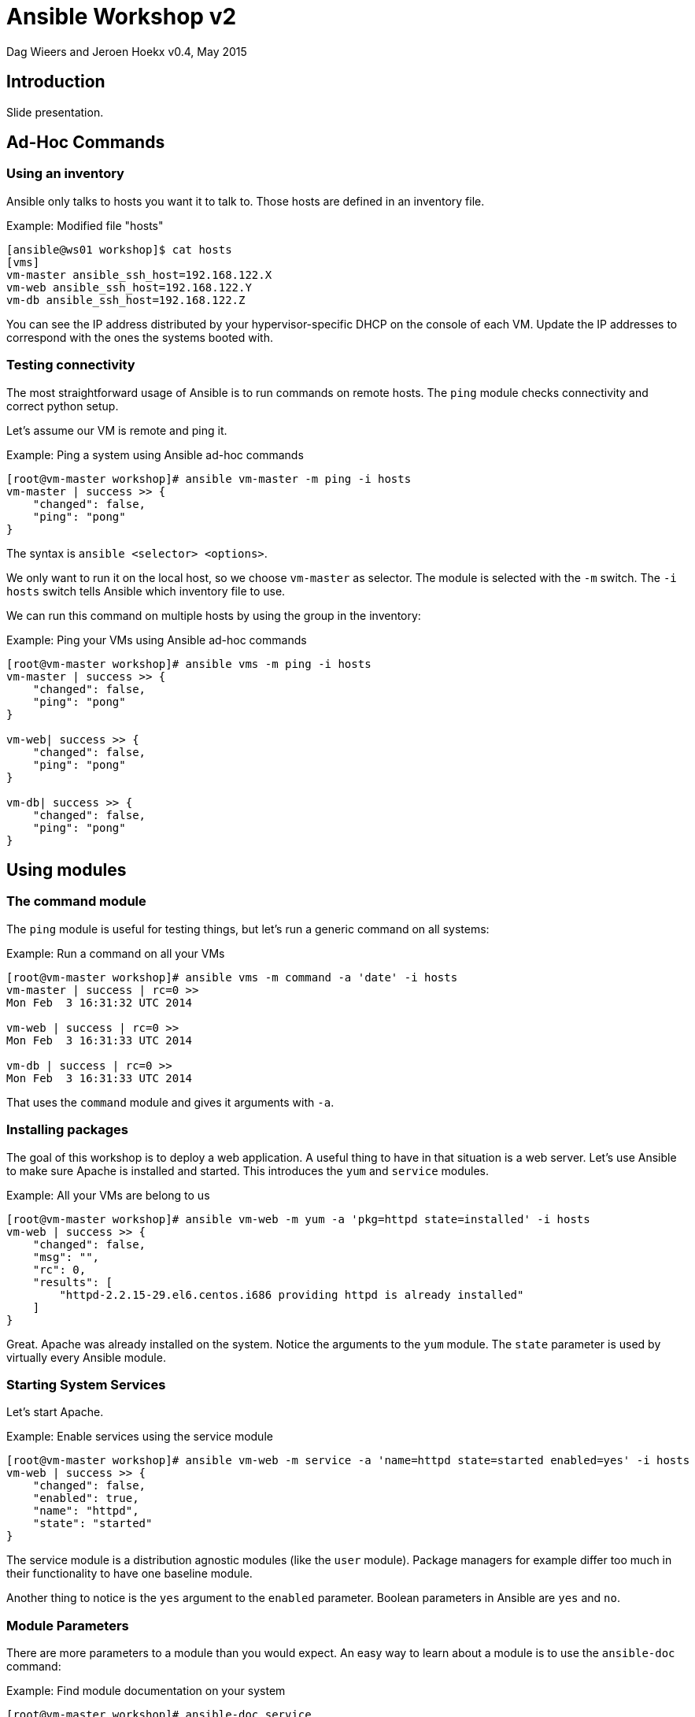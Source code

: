 Ansible Workshop v2
===================

Dag Wieers and Jeroen Hoekx
v0.4, May 2015

== Introduction ==
Slide presentation.


== Ad-Hoc Commands ==

=== Using an inventory ===
Ansible only talks to hosts you want it to talk to. Those hosts are defined in an inventory file.

.Example: Modified file "hosts"
----
[ansible@ws01 workshop]$ cat hosts
[vms]
vm-master ansible_ssh_host=192.168.122.X
vm-web ansible_ssh_host=192.168.122.Y
vm-db ansible_ssh_host=192.168.122.Z
----

You can see the IP address distributed by your hypervisor-specific DHCP on the console of each VM. Update the IP addresses to correspond with the ones the systems booted with.

=== Testing connectivity ===
The most straightforward usage of Ansible is to run commands on remote hosts. The +ping+ module checks connectivity and correct python setup.

Let's assume our VM is remote and ping it.

.Example: Ping a system using Ansible ad-hoc commands
----
[root@vm-master workshop]# ansible vm-master -m ping -i hosts
vm-master | success >> {
    "changed": false, 
    "ping": "pong"
}
----

The syntax is +ansible <selector> <options>+.

We only want to run it on the local host, so we choose +vm-master+ as selector. The module is selected with the +-m+ switch. The +-i hosts+ switch tells Ansible which inventory file to use.

We can run this command on multiple hosts by using the group in the inventory:

.Example: Ping your VMs using Ansible ad-hoc commands
----
[root@vm-master workshop]# ansible vms -m ping -i hosts
vm-master | success >> {
    "changed": false, 
    "ping": "pong"
}

vm-web| success >> {
    "changed": false, 
    "ping": "pong"
}

vm-db| success >> {
    "changed": false, 
    "ping": "pong"
}
----

== Using modules ==

=== The command module ===
The `ping` module is useful for testing things, but let's run a generic command on all systems:

.Example: Run a command on all your VMs
----
[root@vm-master workshop]# ansible vms -m command -a 'date' -i hosts 
vm-master | success | rc=0 >>
Mon Feb  3 16:31:32 UTC 2014

vm-web | success | rc=0 >>
Mon Feb  3 16:31:33 UTC 2014

vm-db | success | rc=0 >>
Mon Feb  3 16:31:33 UTC 2014
----

That uses the +command+ module and gives it arguments with +-a+.

=== Installing packages ===
The goal of this workshop is to deploy a web application. A useful thing to have in that situation is a web server. Let's use Ansible to make sure Apache is installed and started. This introduces the `yum` and `service` modules.

.Example: All your VMs are belong to us
----
[root@vm-master workshop]# ansible vm-web -m yum -a 'pkg=httpd state=installed' -i hosts
vm-web | success >> {
    "changed": false, 
    "msg": "", 
    "rc": 0, 
    "results": [
        "httpd-2.2.15-29.el6.centos.i686 providing httpd is already installed"
    ]
}
----

Great. Apache was already installed on the system. Notice the arguments to the `yum` module. The `state` parameter is used by virtually every Ansible module.

=== Starting System Services ===
Let's start Apache.

.Example: Enable services using the service module
----
[root@vm-master workshop]# ansible vm-web -m service -a 'name=httpd state=started enabled=yes' -i hosts
vm-web | success >> {
    "changed": false, 
    "enabled": true, 
    "name": "httpd", 
    "state": "started"
}
----

The service module is a distribution agnostic modules (like the `user` module). Package managers for example differ too much in their functionality to have one baseline module.

Another thing to notice is the `yes` argument to the `enabled` parameter. Boolean parameters in Ansible are `yes` and `no`.

=== Module Parameters ===
There are more parameters to a module than you would expect. An easy way to learn about a module is to use the `ansible-doc` command:

.Example: Find module documentation on your system
----
[root@vm-master workshop]# ansible-doc service
> SERVICE

  Controls services on remote hosts. Supported init systems include
  BSD init, OpenRC, SysV, Solaris SMF, systemd, upstart.

Options (= is mandatory):

- arguments
        Additional arguments provided on the command line

- enabled
        Whether the service should start on boot. *At least one of
        state and enabled are required.* (Choices: yes, no)

= name
        Name of the service.
...
----

== Inventory Groups ==
The application we want to deploy is multi-tiered. There is the web server part and the database part. It makes sense to be able to group hosts in functional groups.

The built-in inventory can do that:

.Example: Modified file "hosts"
----
[vms]
vm-master ansible_ssh_host=192.168.122.X
vm-web ansible_ssh_host=192.168.122.Y
vm-db ansible_ssh_host=192.168.122.Z

[web-servers]
vm-web

[database-servers]
vm-db
----

== Playbooks ==
Running commands on potentially hundreds of systems is nice, but it does not scale as your infrastructure grows. We need a way to describe the system state. Ansible playbooks provide a declarative way to do just that.

Playbooks are written in YAML. One playbook consists of one or more plays. Each play has a number of tasks. Playbooks are run sequentially. This allows orchestration of actions on multiple system groups.

NOTE: Explain YAML here using slides.

=== Creating your first playbook ===
Let's show an example that ensures Apache is installed and running.

.Example: Create new file "apache.yml"
----
- name: Configure Apache
  hosts: web-servers
  user: root

  tasks:

  - name: Install Apache
    yum: pkg=httpd state=installed

  - name: Start and Enable Apache
    service: name=httpd state=started enabled=yes
----

This playbook has one play. In that play are two tasks.

A play always indicates on which hosts it will run and as what user. Many more parameters are possible, but this is the minimum. Well, you could skip the user, but then it will run as your local user.

We've updated the `hosts` file to include a second group `web-servers`. Our `vm-web` system is in that group.

You can run a playbook like this:

.Example: apache.yml playbook output
----
[root@vm-master workshop]# ansible-playbook apache.yml -i hosts 

PLAY [Configure Apache] ******************************************************* 

GATHERING FACTS *************************************************************** 
ok: [vm-web]

TASK: [Install Apache] ******************************************************** 
ok: [vm-web]

TASK: [Start and Enable Apache] *********************************************** 
ok: [vm-web]

PLAY RECAP ******************************************************************** 
vm-web                     : ok=3    changed=0    unreachable=0    failed=0
----

You will notice this playbook runs both tasks and has an additional step to gather facts. These facts are available as variables in the remainder of the play.

=== Gathering facts ===

Let's see which facts are available. The +setup+ module is used to gather them.

.Example: facts output using the setup module
----
[root@ws01 workshop]# ansible vm-web -m setup -i hosts 
vm-web | success >> {
    "ansible_facts": {
        "ansible_all_ipv4_addresses": [
            "192.168.122.21"
        ], 
        "ansible_all_ipv6_addresses": [
            "fe80::5054:ff:fe23:1614"
        ], 
        "ansible_architecture": "i386", 
        "ansible_bios_date": "01/01/2011", 
        "ansible_bios_version": "Bochs", 
--snip--
        }, 
        "ansible_default_ipv4": {
            "address": "192.168.122.21", 
            "alias": "eth0", 
            "gateway": "192.168.122.1", 
            "interface": "eth0", 
            "macaddress": "52:54:00:23:16:14", 
            "mtu": 1500, 
            "netmask": "255.255.255.0", 
            "network": "192.168.122.0", 
            "type": "ether"
        }, 
--snip--
        "ansible_distribution": "CentOS", 
        "ansible_distribution_release": "Final", 
        "ansible_distribution_version": "6.5", 
        "ansible_domain": "", 
--snip--
        "ansible_form_factor": "Other", 
        "ansible_fqdn": "ws01", 
        "ansible_hostname": "ws01", 
        "ansible_interfaces": [
            "lo", 
            "eth0"
        ], 
        "ansible_kernel": "2.6.32-431.el6.i686", 
--snip--
        "ansible_machine": "i686", 
        "ansible_memfree_mb": 375, 
        "ansible_memtotal_mb": 498, 
--snip--
        "ansible_os_family": "RedHat", 
        "ansible_pkg_mgr": "yum", 
        "ansible_processor": [
            "QEMU Virtual CPU version 1.7.0", 
            "QEMU Virtual CPU version 1.7.0"
        ], 
        "ansible_processor_cores": 1, 
        "ansible_processor_count": 2, 
        "ansible_processor_threads_per_core": 1, 
        "ansible_processor_vcpus": 2, 
        "ansible_product_name": "Bochs", 
        "ansible_product_serial": "NA", 
        "ansible_product_uuid": "D17F90A9-2961-401A-ABF2-67A4986DB05A", 
        "ansible_product_version": "NA", 
        "ansible_python_version": "2.6.6", 
        "ansible_selinux": false, 
--snip--
        "ansible_swapfree_mb": 511, 
        "ansible_swaptotal_mb": 511, 
        "ansible_system": "Linux", 
        "ansible_system_vendor": "Bochs", 
        "ansible_user_id": "root", 
        "ansible_userspace_architecture": "i386", 
        "ansible_userspace_bits": "32", 
        "ansible_virtualization_role": "guest", 
        "ansible_virtualization_type": "kvm"
    }, 
    "changed": false
}
----

When the fact you need is not in there, you can also return your own facts.

=== Under the hood ===
Running the playbook with additional verbosity is possible with the +-v+ flag. Adding one +-v+ shows the output you would get when running a task with `ansible`.

Adding more +-v+'s, up to three, increases the verbosity. It shows you exactly which SSH commands are run in the background.

.Example: apache.yml playbook output
----
[root@vm-master workshop]# ansible-playbook apache.yml -i hosts -vvv

PLAY [Configure Apache] ******************************************************* 

GATHERING FACTS *************************************************************** 
<192.168.122.44> ESTABLISH CONNECTION FOR USER: root on PORT 22 TO 192.168.122.44
<192.168.122.44> EXEC /bin/sh -c 'mkdir -p $HOME/.ansible/tmp/ansible-1391536177.48-154519686540036 && echo $HOME/.ansible/tmp/ansible-1391536177.48-154519686540036'
<192.168.122.44> REMOTE_MODULE setup 
<192.168.122.44> PUT /tmp/tmpbeGxa0 TO /root/.ansible/tmp/ansible-1391536177.48-154519686540036/setup
<192.168.122.44> EXEC /bin/sh -c '/usr/bin/python /root/.ansible/tmp/ansible-1391536177.48-154519686540036/setup; rm -rf /root/.ansible/tmp/ansible-1391536177.48-154519686540036/ >/dev/null 2>&1'
ok: [vm-web]

TASK: [Install Apache] ******************************************************** 
<192.168.122.44> ESTABLISH CONNECTION FOR USER: root on PORT 22 TO 192.168.122.44
<192.168.122.44> EXEC /bin/sh -c 'mkdir -p $HOME/.ansible/tmp/ansible-1391536177.87-158335554738395 && echo $HOME/.ansible/tmp/ansible-1391536177.87-158335554738395'
<192.168.122.44> REMOTE_MODULE yum pkg=httpd state=installed
<192.168.122.44> PUT /tmp/tmpWFxgYv TO /root/.ansible/tmp/ansible-1391536177.87-158335554738395/yum
<192.168.122.44> EXEC /bin/sh -c '/usr/bin/python -tt /root/.ansible/tmp/ansible-1391536177.87-158335554738395/yum; rm -rf /root/.ansible/tmp/ansible-1391536177.87-158335554738395/ >/dev/null 2>&1'
ok: [vm-web] => {"changed": false, "msg": "", "rc": 0, "results": ["httpd-2.2.15-29.el6.centos.i686 providing httpd is already installed"]}

TASK: [Start and Enable Apache] *********************************************** 
<192.168.122.44> ESTABLISH CONNECTION FOR USER: root on PORT 22 TO 192.168.122.44
<192.168.122.44> EXEC /bin/sh -c 'mkdir -p $HOME/.ansible/tmp/ansible-1391536178.35-83838710451863 && echo $HOME/.ansible/tmp/ansible-1391536178.35-83838710451863'
<192.168.122.44> REMOTE_MODULE service name=httpd state=started enabled=yes
<192.168.122.44> PUT /tmp/tmpWOsgaK TO /root/.ansible/tmp/ansible-1391536178.35-83838710451863/service
<192.168.122.44> PUT /tmp/tmpmofo2w TO /root/.ansible/tmp/ansible-1391536178.35-83838710451863/arguments
<192.168.122.44> EXEC /bin/sh -c '/usr/bin/python /root/.ansible/tmp/ansible-1391536178.35-83838710451863/service /root/.ansible/tmp/ansible-1391536178.35-83838710451863/arguments; rm -rf /root/.ansible/tmp/ansible-1391536178.35-83838710451863/ >/dev/null 2>&1'
ok: [vm-web] => {"changed": false, "enabled": true, "name": "httpd", "state": "started"}

PLAY RECAP ******************************************************************** 
vm-web                     : ok=3    changed=0    unreachable=0    failed=0
----

=== Configuring a default inventory ===
Up to now we've always used the +-i+ switch to the `ansible` and `ansible-playbook` commands. We can configure a default.

Add a file `ansible.cfg` in the `/root/workshop/` directory with this content:

.Example: Content of "ansible.cfg"
----
[root@vm-master workshop]# cat ansible.cfg 
[defaults]
hostfile       = hosts
----

A full list of options can be found in `/etc/ansible/ansible.cfg`.

=== Managing Configuration Files ===
When managing configuration files you often want to use certain variables in your file. That way one can reuse the same file template for multiple systems.

Let's configure a virtual host on Apache for the web application we want to deploy.

.Example: Modifications to file "apache.yml"
----
- name: Configure Apache
  hosts: web-servers
  user: root

  vars:
    webapp_dir: /var/www/html

  tasks:

  - name: Install Apache
    yum: pkg=httpd state=installed

  - name: Add webapp vhost
    template: src=templates/webapp.conf dest=/etc/httpd/conf.d/

  - name: Start and Enable Apache
    service: name=httpd state=started enabled=yes
----

This playbook shows the template module. This module allows templating a configuration file using the jinja2 templating language (also used in Flask).

The template is simple. It looks like this:

.Example: Create new file "templates/webapp.conf"
----
<VirtualHost *:80>
    ServerName {{ inventory_hostname }}
    DocumentRoot {{ webapp_dir }}
</VirtualHost>
----

We use our newly defined `webapp_dir` variable and a magic `inventory_hostname` variable. The `webapp_dir` variable is defined in the `vars` section in the playbook. We'll look into other ways to define them later.

When you run it, the output is:

.Example: apache.yml playbook output
----
[root@vm-master workshop]# ansible-playbook apache.yml 

PLAY [Configure Apache] ******************************************************* 

GATHERING FACTS *************************************************************** 
ok: [vm-web]

TASK: [Install Apache] ******************************************************** 
ok: [vm-web]

TASK: [Add webapp vhost] ****************************************************** 
changed: [vm-web]

TASK: [Start and Enable Apache] *********************************************** 
ok: [vm-web]

PLAY RECAP ******************************************************************** 
vm-web                     : ok=4    changed=1    unreachable=0    failed=0
----

Of course, we would have wanted a restart of Apache to apply the new config. This can be done with handlers and notify. A handler is a named task. This task will be executed when it is notified by that is run when the task that has it in notify returns changed.

Let's update the template and add a comment using the magic `ansible_managed` variable to it:

.Modified file "templates/webapp.conf"
----
# {{ ansible_managed }}
<VirtualHost *:80>
    ServerName {{ inventory_hostname }}
    DocumentRoot {{ webapp_dir }}
</VirtualHost>
----

NOTE: An easy way to test for changes is to use the `--check` option when using `ansible-playbook`, this will pretend to be running the playbook while not making any direct changes to the target systems. Additionally, you can use the `--diff` option to see what changes are being made on target systems so you can visually verify that what is happening is what is to be expected (using diff output).

Add the handler to the playbook and use `notify` to register the handler.

.Modified file "apache.yml"
----
- name: Configure Apache
  hosts: web-servers
  user: root

  vars:
    webapp_dir: /var/www/html

  handlers:

  - name: restart-apache
    service: name=httpd state=restarted

  tasks:

  - name: Install Apache
    yum: pkg=httpd state=installed

  - name: Add webapp vhost
    template: src=templates/webapp.conf dest=/etc/httpd/conf.d/
    notify:
    - restart-apache

  - name: Start and Enable Apache
    service: name=httpd state=started enabled=yes
----

When we run it:

.Example: apache.yml playbook output
----
[root@vm-master workshop]# ansible-playbook apache.yml 

PLAY [Configure Apache] ******************************************************* 

GATHERING FACTS *************************************************************** 
ok: [vm-web]

TASK: [Install Apache] ******************************************************** 
ok: [vm-web]

TASK: [Add webapp vhost] ****************************************************** 
changed: [vm-web]

TASK: [Start and Enable Apache] *********************************************** 
ok: [vm-web]

NOTIFIED: [restart-apache] **************************************************** 
changed: [vm-web]

PLAY RECAP ******************************************************************** 
vm-web                     : ok=5    changed=2    unreachable=0    failed=0
----

You can see in the statistics that the handler was activated.

The templated file includes the comment:

.Example: Templated file "/etc/httpd/conf.d/webapp.conf"
----
# Ansible managed: /root/workshop/templates/webapp.conf modified on 2014-02-04 17:59:32 by root on vm-master
<VirtualHost *:80>
    ServerName vm-web
    DocumentRoot /var/www/html
</VirtualHost>
----

=== Using with_items ===
Our web application uses MySQL. For managing MySQL databases with Ansible, the `MySQL-Python` module is needed. We could use two tasks to install MySQL and the python module, but there is some syntactic sugar that helps.

.Example: Create new file "mysql.yml"
----
- name: Configure MySQL
  hosts: database-servers
  user: root

  tasks:

  - name: Install MySQL
    yum: pkg={{ item }} state=installed
    with_items:
    - mysql-server
    - MySQL-python

  - name: Start MySQL
    service: name=mysqld state=started enabled=yes
----

The `item` variable contains the current item.

.Example: mysql.yml playbook output
----
[root@vm-master workshop]# ansible-playbook mysql.yml 

PLAY [Configure MySQL] ******************************************************** 

GATHERING FACTS *************************************************************** 
ok: [vm-db]

TASK: [Install MySQL] ********************************************************* 
ok: [vm-db] => (item=mysql-server,MySQL-python)

TASK: [Start MySQL] *********************************************************** 
changed: [vm-db]

PLAY RECAP ******************************************************************** 
vm-db                      : ok=3    changed=1    unreachable=0    failed=0
----

We want to be able to talk to MySQL in the web application we'll soon write in PHP. Use the `with_items` syntax to change the Apache installation playbook to install PHP and the MySQL extension.

.Example: Additions to file "apache.yml"
----
  - name: Install Apache and PHP
    yum: pkg={{ item }} state=installed
    with_items:
    - httpd
    - php-mysql
----

=== Using results of previous tasks ===
With the web server and the database up and running, we can start deploying the application.

Let's first consider the case where the system is fresh. In that case we want to create a database and populate it with initial data. In subsequent reruns, we don't want to populate the database again. We want it to keep the production data.

.Example: Create new file "deploy.yml"
----
- name: Prepare deployment
  hosts: database-servers
  user: root

  tasks:

  - name: Create a temporary directory for database migratons
    file: dest=/tmp/db state=directory

  - name: Create the database
    mysql_db: name=ws state=present
    register: db_create

  - name: Copy initial schema
    copy: src=app/db/initial.sql dest=/tmp/db/
    when: db_create|changed

  - name: Initialize database
    mysql_db: name=ws state=import target=/tmp/db/initial.sql
    when: db_create|changed

  - name: Create a ws user
    mysql_user: name=ws host={{ hostvars[item]["ansible_ssh_host"] }} password=''
                priv=ws.*:SELECT state=present
    with_items:
    - '{{ groups["web-servers"] }}'
----

This introduces a few new modules.

We are mostly interested in the first `mysql_db` task. That task uses the `register` keyword. This stores the results of that task in the variable `db_create`.

=== Conditionals ===

The next two tasks use the `when` keyword. A task will only run when the condition in `when` is true. In this case we use the built-in jinja2 filter `changed` to only run that task when the task that registered `db_create` did change the system.

=== Magic Variables ===
The last task introduces a few 'magic' variables. The `hostvars` dictionary contains the inventory variables for every host. Notice how we can use the `item` variable as the key in the `hostvars` dictionary.

The argument to `with_items` is also templated. The `groups` variable is a dictionary that contains a list of hosts for every group.

=== Globbing files ===
Now we can deploy the application. We will do it in a quick and dirty way, by just copying everything in a particular folder...

.Example: Additions to file "deploy.yml"
----
- name: Deploy the demo application
  hosts: web-servers
  user: root

  vars:
    webapp_dir: /var/www/html

  tasks:

  - name: Copy all php scripts to the web server
    copy: src={{ item }}
          dest={{ webapp_dir }}/
          owner=apache group=apache
    with_fileglob: app/web/*
----

This uses the `with_fileglob` lookup plugin, which provides exactly the functionality you'd expect it to have.

NOTE: Explain the various lookup_plugins that already exist, and the extensibility of the `with_` keyword.

=== Including variables from files ===
That last play feels wrong. We've defined the `webapp_dir` variable here. We also defined the variable in the Apache playbook. When the webapp location changes we have to remember to change it in two places.

There is a better solution: including variables from files.

.Example: Modifications in file "deploy.yml"
----
- name: Deploy the demo application
  hosts: web-servers
  user: root

  vars_files:
  - config.yml

  tasks:

  - name: Copy all php scripts to the web server
    template: src={{ item }}
              dest={{ webapp_dir }}/
              owner=apache group=apache
    with_fileglob: app/web/*
----

`config.yml` contains:

.Example: Create new file "config.yml"
----
webapp_dir: /var/www/html
----

=== Working with database migrations ===
Application developers have the nasty habit of not being able to come up with a good data model. They require database schema changes with every deployment. This complicates the whole deployment process and makes rollbacks incredibly hard. We will do as every professional PaaS does, or even more, and allow only forward migrations.

This makes our complete deployment playbook:

.Example: Final file "deploy.yml"
----
- name: Prepare deployment
  hosts: database-servers
  user: root

  vars:
    db_dir: /tmp/db

  tasks:

  - name: Create a temporary directory for database migrations
    file: dest={{ db_dir }} state=directory

  - name: Create the database
    mysql_db: name=ws state=present
    register: db_create

  - name: Create a ws user
    mysql_user: name=ws host={{ hostvars[item]["ansible_ssh_host"] }} password=''
                       priv=ws.*:SELECT state=present
    with_items:
    - '{{ groups["web-servers"] }}'

  - name: Copy initial schema
    copy: src=app/db/initial.sql dest={{ db_dir }}/
    when: db_create|changed

  - name: Initialize database
    mysql_db: name=ws state=import target={{ db_dir }}/initial.sql
    when: db_create|changed

  - name: Upload database migrations
    copy: src=app/db/migrations.sql dest={{ db_dir }}/

  - name: Run database migrations
    mysql_db: name=ws state=import target={{ db_dir }}/migrations.sql

- name: Deploy the demo application
  hosts: web-servers
  user: root

  vars_files:
  - config.yml

  tasks:

  - name: Copy all php scripts to the web server
    template: src={{ item }} dest={{ webapp_dir }}/ owner=apache group=apache
    with_fileglob: app/web/*
----

This playbook has two plays that talk to different host groups. They are run sequentially.

.Example: deploy.yml playbook output
----
[root@vm-master workshop]# ansible-playbook deploy.yml 

PLAY [Prepare deployment] ***************************************************** 

GATHERING FACTS *************************************************************** 
ok: [vm-db]

TASK: [Create a temporary directory for database migrations] ****************** 
changed: [vm-db]

TASK: [Create the database] *************************************************** 
changed: [vm-db]

TASK: [Create a ws user] ****************************************************** 
changed: [vm-db] => (item=vm-web)

TASK: [Copy initial schema] *************************************************** 
changed: [vm-db]

TASK: [Initialize database] *************************************************** 
changed: [vm-db]

TASK: [Upload database migrations] ******************************************** 
changed: [vm-db]

TASK: [Run database migrations] *********************************************** 
changed: [vm-db]

PLAY [Deploy the demo application] ******************************************** 

GATHERING FACTS *************************************************************** 
ok: [vm-web]

TASK: [Copy all php scripts to the web server] ******************************** 
changed: [vm-web] => (item=/root/workshop/app/web/index.php)

PLAY RECAP ******************************************************************** 
vm-db                      : ok=8    changed=7    unreachable=0    failed=0   
vm-web                     : ok=2    changed=1    unreachable=0    failed=0
----

=== Ignoring errors ===

We can now deploy applications from our management system, which could be you CI system. The typical PaaS allows application deployment through git. That is just a few additional lines of code.

We will add a new directory under `/root` with a bare git repository (i.e. one without working tree). A git post-receive hook runs the application whenever you push to the repository.

.Example: New file "auto-deploy.yml"
----
- name: Set up automatic application deployment repository
  hosts: vm-master
  user: root

  tasks:

  - name: Clone the workshop repository
    git: repo=/root/workshop
         dest=/root/deploy
         bare=yes
    ignore_errors: yes

  - name: Add post-receive hook to deploy
    copy: src=templates/post-receive
          dest=/root/deploy/hooks/
          mode=0755
----

Run the new playbook:

.Example: auto-deploy.yml playbook output
----
[root@vm-master workshop]# ansible-playbook auto-deploy.yml 

PLAY [Set up automatic application deployment repository] ********************* 

GATHERING FACTS *************************************************************** 
ok: [vm-master]

TASK: [Clone the workshop repository] ***************************************** 
changed: [vm-master]

TASK: [Add post-receive hook to deploy] *************************************** 
changed: [vm-master]

PLAY RECAP ******************************************************************** 
vm-master                  : ok=3    changed=2    unreachable=0    failed=0
----

Try to run it again.

.Example: auto-deploy.yml playbook output
----
TASK: [Clone the workshop repository] ***************************************** 
failed: [ws01] => {"cmd": "/usr/bin/git ls-remote origin -h refs/heads/master", "failed": true, "rc": 128}
stderr: fatal: 'origin' does not appear to be a git repository
fatal: The remote end hung up unexpectedly

msg: fatal: 'origin' does not appear to be a git repository
fatal: The remote end hung up unexpectedly
...ignoring
----

This is something in the Ansible git module that makes incorrect assumptions about bare repositories. It needs to be fixed, but it serves as a good example of the `ignore_errors` directive.


=== PaaS deployment ===
Add the new repository as a remote of the current repository.

.Example: Git command to add deploy remote
----
$ git remote add deploy /root/deploy
----

Now commit all files (especially the deployment playbook) and push:

.Example: Git commands to push content
----
[root@vm-master workshop]# git status
# On branch master
# Changed but not updated:
#   (use "git add <file>..." to update what will be committed)
#   (use "git checkout -- <file>..." to discard changes in working directory)
#
#       modified:   hosts
#
# Untracked files:
#   (use "git add <file>..." to include in what will be committed)
#
#       ansible.cfg
#       apache.yml
#       auto-deploy.yml
#       config.yml
#       deploy.yml
#       mysql.yml
#       templates/webapp.conf
no changes added to commit (use "git add" and/or "git commit -a")
[root@vm-master workshop]# git add hosts ansible.cfg apache.yml auto-deploy.yml config.yml deploy.yml mysql.yml templates/webapp.conf
[root@vm-master workshop]# git commit -m "Prepare for deployment"
[master 94350cd] Prepare for deployment
 Committer: root <root@vm-master.(none)>
Your name and email address were configured automatically based
on your username and hostname. Please check that they are accurate.
You can suppress this message by setting them explicitly:

    git config --global user.name "Your Name"
    git config --global user.email you@example.com

If the identity used for this commit is wrong, you can fix it with:

    git commit --amend --author='Your Name <you@example.com>'

 8 files changed, 119 insertions(+), 3 deletions(-)
 create mode 100644 ansible.cfg
 create mode 100644 apache.yml
 create mode 100644 auto-deploy.yml
 create mode 100644 config.yml
 create mode 100644 deploy.yml
 create mode 100644 mysql.yml
 create mode 100644 templates/webapp.conf
[root@vm-master workshop]# git push deploy master
Counting objects: 14, done.
Delta compression using up to 2 threads.
Compressing objects: 100% (9/9), done.
Writing objects: 100% (11/11), 2.04 KiB, done.
Total 11 (delta 0), reused 0 (delta 0)
Unpacking objects: 100% (11/11), done.
remote: Deploying Ansible Workshop Web Application
remote: Initialized empty Git repository in /tmp/ws-deploy/.git/
remote: 
remote: PLAY [Prepare deployment] ***************************************************** 
remote: 
remote: GATHERING FACTS *************************************************************** 
remote: ok: [vm-db]
remote: 
remote: TASK: [Create a temporary directory for database migrations] ****************** 
remote: ok: [vm-db]
remote: 
remote: TASK: [Create the database] *************************************************** 
remote: ok: [vm-db]
remote: 
remote: TASK: [Create a ws user] ****************************************************** 
remote: ok: [vm-db] => (item=vm-web)
remote: 
remote: TASK: [Copy initial schema] *************************************************** 
remote: skipping: [vm-db]
remote: 
remote: TASK: [Initialize database] *************************************************** 
remote: skipping: [vm-db]
remote: 
remote: TASK: [Upload database migrations] ******************************************** 
remote: ok: [vm-db]
remote: 
remote: TASK: [Run database migrations] *********************************************** 
remote: changed: [vm-db]
remote: 
remote: PLAY [Deploy the demo application] ******************************************** 
remote: 
remote: GATHERING FACTS *************************************************************** 
remote: ok: [vm-web]
remote: 
remote: TASK: [Copy all php scripts to the web server] ******************************** 
remote: ok: [vm-web] => (item=/tmp/ws-deploy/app/web/index.php)
remote: 
remote: PLAY RECAP ******************************************************************** 
remote: vm-db                      : ok=6    changed=1    unreachable=0    failed=0   
remote: vm-web                     : ok=2    changed=0    unreachable=0    failed=0   
remote: 
To /root/deploy
   fde9e1c..94350cd  master -> master
----
